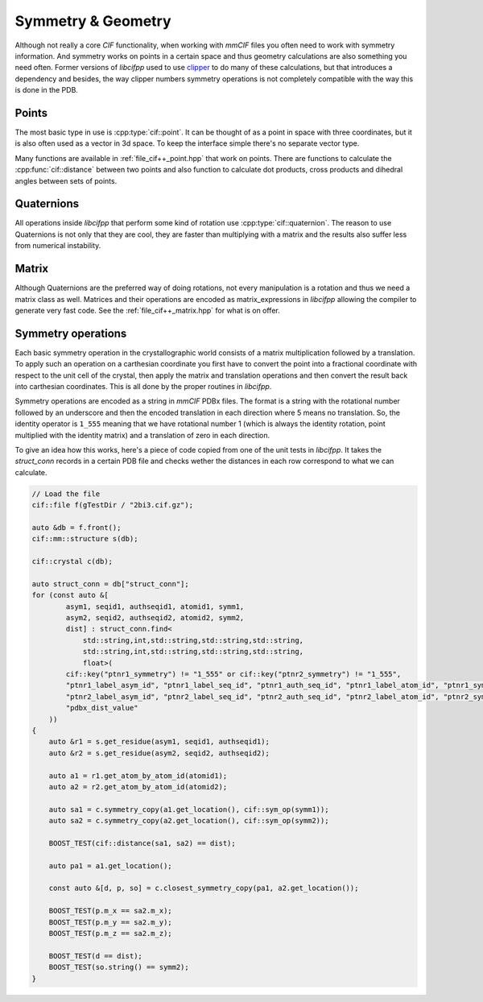 Symmetry & Geometry
===================

Although not really a core *CIF* functionality, when working with *mmCIF* files you often need to work with symmetry information. And symmetry works on points in a certain space and thus geometry calculations are also something you need often. Former versions of *libcifpp* used to use `clipper <http://www.ysbl.york.ac.uk/~cowtan/clipper/doc/index.html>`_ to do many of these calculations, but that introduces a dependency and besides, the way clipper numbers symmetry operations is not completely compatible with the way this is done in the PDB.

Points
------

The most basic type in use is :cpp:type:`cif::point`. It can be thought of as a point in space with three coordinates, but it is also often used as a vector in 3d space. To keep the interface simple there's no separate vector type.

Many functions are available in :ref:`file_cif++_point.hpp` that work on points. There are functions to calculate the :cpp:func:`cif::distance` between two points and also function to calculate dot products, cross products and dihedral angles between sets of points.

Quaternions
-----------

All operations inside *libcifpp* that perform some kind of rotation use :cpp:type:`cif::quaternion`. The reason to use Quaternions is not only that they are cool, they are faster than multiplying with a matrix and the results also suffer less from numerical instability.

Matrix
------

Although Quaternions are the preferred way of doing rotations, not every manipulation is a rotation and thus we need a matrix class as well. Matrices and their operations are encoded as matrix_expressions in *libcifpp* allowing the compiler to generate very fast code. See the :ref:`file_cif++_matrix.hpp` for what is on offer.

Symmetry operations
-------------------

Each basic symmetry operation in the crystallographic world consists of a matrix multiplication followed by a translation. To apply such an operation on a carthesian coordinate you first have to convert the point into a fractional coordinate with respect to the unit cell of the crystal, then apply the matrix and translation operations and then convert the result back into carthesian coordinates. This is all done by the proper routines in *libcifpp*.

Symmetry operations are encoded as a string in *mmCIF* PDBx files. The format is a string with the rotational number followed by an underscore and then the encoded translation in each direction where 5 means no translation. So, the identity operator is ``1_555`` meaning that we have rotational number 1 (which is always the identity rotation, point multiplied with the identity matrix) and a translation of zero in each direction.

To give an idea how this works, here's a piece of code copied from one of the unit tests in *libcifpp*. It takes the *struct_conn* records in a certain PDB file and checks wether the distances in each row correspond to what we can calculate.

.. code:: cpp

    // Load the file
    cif::file f(gTestDir / "2bi3.cif.gz");

    auto &db = f.front();
    cif::mm::structure s(db);

    cif::crystal c(db);

    auto struct_conn = db["struct_conn"];
    for (const auto &[
            asym1, seqid1, authseqid1, atomid1, symm1,
            asym2, seqid2, authseqid2, atomid2, symm2,
            dist] : struct_conn.find<
                std::string,int,std::string,std::string,std::string,
                std::string,int,std::string,std::string,std::string,
                float>(
            cif::key("ptnr1_symmetry") != "1_555" or cif::key("ptnr2_symmetry") != "1_555",
            "ptnr1_label_asym_id", "ptnr1_label_seq_id", "ptnr1_auth_seq_id", "ptnr1_label_atom_id", "ptnr1_symmetry", 
            "ptnr2_label_asym_id", "ptnr2_label_seq_id", "ptnr2_auth_seq_id", "ptnr2_label_atom_id", "ptnr2_symmetry", 
            "pdbx_dist_value"
        ))
    {
        auto &r1 = s.get_residue(asym1, seqid1, authseqid1);
        auto &r2 = s.get_residue(asym2, seqid2, authseqid2);

        auto a1 = r1.get_atom_by_atom_id(atomid1);
        auto a2 = r2.get_atom_by_atom_id(atomid2);

        auto sa1 = c.symmetry_copy(a1.get_location(), cif::sym_op(symm1));
        auto sa2 = c.symmetry_copy(a2.get_location(), cif::sym_op(symm2));

        BOOST_TEST(cif::distance(sa1, sa2) == dist);

        auto pa1 = a1.get_location();

        const auto &[d, p, so] = c.closest_symmetry_copy(pa1, a2.get_location());

        BOOST_TEST(p.m_x == sa2.m_x);
        BOOST_TEST(p.m_y == sa2.m_y);
        BOOST_TEST(p.m_z == sa2.m_z);

        BOOST_TEST(d == dist);
        BOOST_TEST(so.string() == symm2);
    }